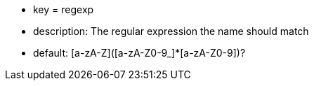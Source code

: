 * key = regexp
* description: The regular expression the name should match
* default:  [a-zA-Z]([a-zA-Z0-9_]*[a-zA-Z0-9])?
